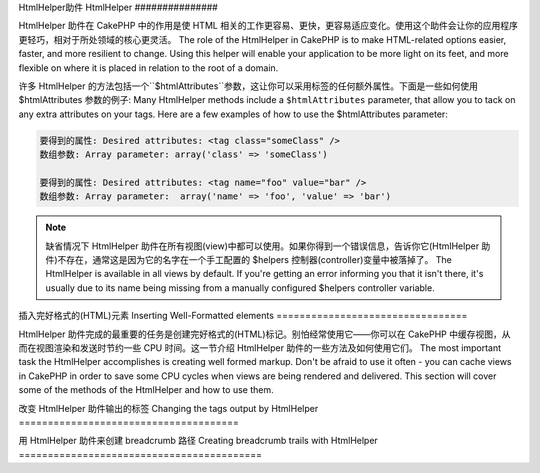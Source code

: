 HtmlHelper助件
HtmlHelper
###############

.. php:class:: HtmlHelper(View $view, array $settings = array())

HtmlHelper 助件在 CakePHP 中的作用是使 HTML 相关的工作更容易、更快，更容易适应变化。使用这个助件会让你的应用程序更轻巧，相对于所处领域的核心更灵活。
The role of the HtmlHelper in CakePHP is to make HTML-related
options easier, faster, and more resilient to change. Using this
helper will enable your application to be more light on its feet,
and more flexible on where it is placed in relation to the root of
a domain.

许多 HtmlHelper 的方法包括一个``$htmlAttributes``参数，这让你可以采用标签的任何额外属性。下面是一些如何使用 $htmlAttributes 参数的例子:
Many HtmlHelper methods include a ``$htmlAttributes`` parameter,
that allow you to tack on any extra attributes on your tags. Here
are a few examples of how to use the $htmlAttributes parameter:

.. code-block:: html

    要得到的属性: Desired attributes: <tag class="someClass" />      
    数组参数: Array parameter: array('class' => 'someClass')
     
    要得到的属性: Desired attributes: <tag name="foo" value="bar" />  
    数组参数: Array parameter:  array('name' => 'foo', 'value' => 'bar')


.. note::

    缺省情况下 HtmlHelper 助件在所有视图(view)中都可以使用。如果你得到一个错误信息，告诉你它(HtmlHelper 助件)不存在，通常这是因为它的名字在一个手工配置的 $helpers 控制器(controller)变量中被落掉了。
    The HtmlHelper is available in all views by default. If you're
    getting an error informing you that it isn't there, it's usually
    due to its name being missing from a manually configured $helpers
    controller variable.

插入完好格式的(HTML)元素
Inserting Well-Formatted elements
=================================

HtmlHelper 助件完成的最重要的任务是创建完好格式的(HTML)标记。别怕经常使用它——你可以在 CakePHP 中缓存视图，从而在视图渲染和发送时节约一些 CPU 时间。这一节介绍 HtmlHelper 助件的一些方法及如何使用它们。
The most important task the HtmlHelper accomplishes is creating
well formed markup. Don't be afraid to use it often - you can cache
views in CakePHP in order to save some CPU cycles when views are
being rendered and delivered. This section will cover some of the
methods of the HtmlHelper and how to use them.

.. php:method:: charset($charset=null)
 
    :param string $charset: 想要的字符集。如果是 null，就会使用``App.encoding``的值。 Desired character set.  If null, the value of 
       ``App.encoding`` will be used.

    用来创建一个 meta 标签，指明页面的字符集。缺省值为 UTF-8。
    Used to create a meta tag specifying the document's character.
    Defaults to UTF-8


    使用法示例:: Example use::
 
        echo $this->Html->charset();

    将会输出: Will output:

    .. code-block:: html

        <meta http-equiv="Content-Type" content="text/html; charset=utf-8" />

    或者， :: Alternatively, ::

        echo $this->Html->charset('ISO-8859-1');

    将会输出: Will output:

    .. code-block:: html

        <meta http-equiv="Content-Type" content="text/html; charset=ISO-8859-1" />

.. php:method:: css(mixed $path, string $rel = null, array $options = array())

    :param mixed $path: 或者是一个字符串，指向要连接的 css 文件，或者是数组，包含多个文件 Either a string of the css file to link, or an array with multiple files
    :param string $rel: 生成标签的 rel 的属性的值。如果是 null，就会使用'stylesheet'。 The value of the generated tag's rel attribute.  If null, 'stylesheet'
       will be used.
    :param array $options: :term:`html attributes`的数组。 An array of :term:`html attributes`.

    创建 CSS 样式的链接。如果``$options``参数中的键'inline'设置为 false，link 标签就会被加到``css``代码块，你可以把这个代码块在 document 的 head 标签内输出。
    Creates a link(s) to a CSS style-sheet. If key 'inline' is set to
    false in ``$options`` parameter, the link tags are added to the
    ``css`` block which you can print inside the head
    tag of the document.

    你可以用``block``选项来控制把 link 元素加到哪个代码块中。缺省情况下，这会加到``css``代码块。
    You can use the ``block`` option to control which block the link element
    will be appended to.  By default it will append to the ``css`` block.

    这种引入 CSS 的方法假定给出的 CSS 文件位于 /app/webroot/css 目录内。::
    This method of CSS inclusion assumes that the CSS file specified
    resides inside the /app/webroot/css directory.::

        echo $this->Html->css('forms');

    将会输出: Will output:

    .. code-block:: html

        <link rel="stylesheet" type="text/css" href="/css/forms.css" />

    第一个参数可以是数组，从而引入多个文件。::
    The first parameter can be an array to include multiple files.::

        echo $this->Html->css(array('forms', 'tables', 'menu'));

    将会输出: Will output:

    .. code-block:: html

        <link rel="stylesheet" type="text/css" href="/css/forms.css" />
        <link rel="stylesheet" type="text/css" href="/css/tables.css" />
        <link rel="stylesheet" type="text/css" href="/css/menu.css" />

    你可以用:term:`plugin syntax`来引入任何已经加载的插件中的 css 文件。要引入``app/Plugin/DebugKit/webroot/css/toolbar.css``，你可以用下面的语句::
    You can include css files from any loaded plugin using 
    :term:`plugin syntax`.  To include ``app/Plugin/DebugKit/webroot/css/toolbar.css``
    You could use the following::

        echo $this->Html->css('DebugKit.toolbar.css');

    如果你要引入与一个加载的插件同名的 css 文件，你可以像像下面这样。例如，如果你有一个``Blog``插件，又要引入``app/webroot/css/Blog.common.css``，你可以::
    If you want to include a css file which shares a name with a loaded
    plugin you can do the following.  For example if you had a ``Blog`` plugin,
    and also wanted to include ``app/webroot/css/Blog.common.css``, you would::

        echo $this->Html->css('Blog.common.css', null, array('plugin' => false));

    .. versionchanged:: 2.1
        增加了``block``选项。
        The ``block`` option was added.
        增加了对:term:`plugin syntax`的支持。
        Support for :term:`plugin syntax` was added.

.. php:method:: meta(string $type, string $url = null, array $options = array())

    :param string $type: (输出)你需要的type meta 标签。The type meta tag you want.
    :param mixed $url: meta 标签的地址(url)，或者是字符串，或者是:term:`routing array`。 The url for the meta tag, either a string or a :term:`routing array`.
    :param array $options: :term:`html attributes`的数组。 An array of :term:`html attributes`.

    要链接到象 RSS/Atom 推送(feed?)和 favicon 这样的外部资源，该方法很方便。与 css() 类似，你可以指定你是否要让它以 inline 的方式输出，还是要通过设置 $attributes 参数中的 'inline' 键为 false，即 ``array('inline' => false)``，来附加在``meta``代码块的最后。
    This method is handy for linking to external resources like RSS/Atom feeds
    and favicons. Like css(), you can specify whether or not you'd like this tag
    to appear inline or appended to the ``meta`` block by setting the 'inline'
    key in the $attributes parameter to false, ie - ``array('inline' => false)``.

    如果你使用 $attributes 来设置"type"属性，CakePHP 有一些快捷方式:
    If you set the "type" attribute using the $attributes parameter,
    CakePHP contains a few shortcuts:

    ======== ======================
     类型 type     转译得到的值 translated value
    ======== ======================
    html     text/html
    rss      application/rss+xml
    atom     application/atom+xml
    icon     image/x-icon
    ======== ======================


    .. code-block:: php

        <?php
        echo $this->Html->meta(
            'favicon.ico',
            '/favicon.ico',
            array('type' => 'icon')
        );
        ?>
        // 输出(增加了换行) Output (line breaks added)
        <link
            href="http://example.com/favicon.ico"
            title="favicon.ico" type="image/x-icon"
            rel="alternate"
        />
        <?php
        echo $this->Html->meta(
            'Comments',
            '/comments/index.rss',
            array('type' => 'rss')
        );
        ?>
        // 输出(增加了换行) Output (line breaks added)
        <link
            href="http://example.com/comments/index.rss"
            title="Comments"
            type="application/rss+xml"
            rel="alternate"
        />

    该方法也可以用来添加 meta 关键字和描述。例如:
    This method can also be used to add the meta keywords and
    descriptions. Example:

    .. code-block:: php

        <?php
        echo $this->Html->meta(
            'keywords',
            'enter any meta keyword here'
        );
        ?>
        // 输出 Output
        <meta name="keywords" content="enter any meta keyword here" />

        <?php
        echo $this->Html->meta(
            'description',
            'enter any meta description here'
        );
        ?>
        // 输出 Output
        <meta name="description" content="enter any meta description here" />

    如果你要添加定制的 meta 标签，那么第一个参数应当设置为数组。要输出不让机器人做索引(robots noindex)的标签，使用下面的代码::
    If you want to add a custom meta tag then the first parameter
    should be set to an array. To output a robots noindex tag use the
    following code::

        echo $this->Html->meta(array('name' => 'robots', 'content' => 'noindex')); 

    .. versionchanged:: 2.1
        添加了``block``选项。
        The ``block`` option was added.

.. php:method:: docType(string $type = 'xhtml-strict')

    :param string $type: 生成的 doctype 的类型。 The type of doctype being made.

    返回 (X)HTML doctype 标签。可依据下表提供 doctype。
    Returns a (X)HTML doctype tag. Supply the doctype according to the
    following table:

    +--------------------------+----------------------------------+
    | 类型 type                     | 转换所得的值 translated value                 |
    +==========================+==================================+
    | html4-strict             | HTML4 Strict                     |
    +--------------------------+----------------------------------+
    | html4-trans              | HTML4 Transitional               |
    +--------------------------+----------------------------------+
    | html4-frame              | HTML4 Frameset                   |
    +--------------------------+----------------------------------+
    | html5                    | HTML5                            |
    +--------------------------+----------------------------------+
    | xhtml-strict             | XHTML1 Strict                    |
    +--------------------------+----------------------------------+
    | xhtml-trans              | XHTML1 Transitional              |
    +--------------------------+----------------------------------+
    | xhtml-frame              | XHTML1 Frameset                  |
    +--------------------------+----------------------------------+
    | xhtml11                  | XHTML1.1                         |
    +--------------------------+----------------------------------+

    ::

        echo $this->Html->docType();
        // 输出: <!DOCTYPE html PUBLIC "-//W3C//DTD XHTML 1.0 Strict//EN" "http://www.w3.org/TR/xhtml1/DTD/xhtml1-strict.dtd">

        echo $this->Html->docType('html5');
        // 输出: <!DOCTYPE html>

        echo $this->Html->docType('html4-trans');
        // 输出: <!DOCTYPE HTML PUBLIC "-//W3C//DTD HTML 4.01 Transitional//EN" "http://www.w3.org/TR/html4/loose.dtd">

    .. 版本变化:: 2.1
        2.1中doctype默认值是html5.

.. php:method:: style(array $data, boolean $oneline = true)

    :param array $data: 代表 CSS 属性的键 => 值。 A set of key => values with CSS properties.
    :param boolean $oneline: 内容在一行上。Should the contents be on one line.

    基于传入该方法的键和值来构建 CSS 样式。如果你的 CSS 文件是动态的，这将特别方便。::
    Builds CSS style definitions based on the keys and values of the
    array passed to the method. Especially handy if your CSS file is
    dynamic.::

        echo $this->Html->style(array(
            'background' => '#633',
            'border-bottom' => '1px solid #000',
            'padding' => '10px'
        )); 

    将会输出:: Will output::

        background:#633; border-bottom:1px solid #000; padding:10px;

.. php:method:: image(string $path, array $options = array())

    :param string $path: 图像的路径。Path to the image.
    :param array $options: :term:`html attributes`的数组。 An array of :term:`html attributes`.

    创建一个完整格式的 image 标签。提供的路径(path)应当是相对于 /app/webroot/img/。::
    Creates a formatted image tag. The path supplied should be relative
    to /app/webroot/img/.::

        echo $this->Html->image('cake_logo.png', array('alt' => 'CakePHP'));

    将会输出: Will output:

    .. code-block:: html

        <img src="/img/cake_logo.png" alt="CakePHP" /> 

    要创建图像链接，用``$htmlAttributes``中的``url``选项指定链接目标。::
    To create an image link specify the link destination using the
    ``url`` option in ``$htmlAttributes``.::

        echo $this->Html->image("recipes/6.jpg", array(
            "alt" => "Brownies",
            'url' => array('controller' => 'recipes', 'action' => 'view', 6)
        ));

    将会输出: Will output:

    .. code-block:: html

        <a href="/recipes/view/6">
            <img src="/img/recipes/6.jpg" alt="Brownies" />
        </a>

    如果你要创建邮件中的图像，或者图像的绝对路径，你可以使用``fullBase``选项::
    If you are creating images in emails, or want absolute paths to images you
    can use the ``fullBase`` option::

        echo $this->Html->image("logo.png", array('fullBase' => true));

    将会输出: Will output:

    .. code-block:: html

        <img src="http://example.com/img/logo.jpg" alt="" />

    你可以使用:term:`plugin syntax`来引入任何加载的插件中的图像。要引入``app/Plugin/DebugKit/webroot/img/icon.png``，你可以使用下面的代码::
    You can include image files from any loaded plugin using 
    :term:`plugin syntax`.  To include ``app/Plugin/DebugKit/webroot/img/icon.png``
    You could use the following::

        echo $this->Html->image('DebugKit.icon.png');

    如果你要引入与加载的插件重名的图像文件，你可以像下面这样。例如，你有一个``Blog``插件，又要引入``app/webroot/js/Blog.icon.png``，你可以::
    If you want to include a image file which shares a name with a loaded
    plugin you can do the following.  For example if you had a ``Blog`` plugin,
    and also wanted to include ``app/webroot/js/Blog.icon.png``, you would::

        echo $this->Html->image('Blog.icon.png', array('plugin' => false));

    .. versionchanged:: 2.1
        增加了``fullBase``选项。
        The ``fullBase`` option was added.
        增加了对:term:`plugin syntax`的支持。
        Support for :term:`plugin syntax` was added.

.. php:method:: link(string $title, mixed $url = null, array $options = array(), string $confirmMessage = false)

    :param string $title: 作为链接主体显示的文字。The text to display as the body of the link.
    :param mixed $url: 或者是位置字符串，或者是:term:`routing array`。 Either the string location, or a :term:`routing array`.
    :param array $options: :term:`html attributes`数组。 An array of :term:`html attributes`.

    创建链接的通用方法。用``$options``来指定元素的属性，及是否要转义``$title``。::
    General purpose method for creating HTML links. Use ``$options`` to
    specify attributes for the element and whether or not the
    ``$title`` should be escaped.::

        echo $this->Html->link('Enter', '/pages/home', array('class' => 'button', 'target' => '_blank'));

    将会输出: Will output:

    .. code-block:: html

        <a href="/pages/home" class="button" target="_blank">Enter</a>

    用``'full_base'=>true``选项来指定绝对网址(URL)::
    Use ``'full_base'=>true`` option for absolute URLs::

        echo $this->Html->link(
            'Dashboard',
            array('controller' => 'dashboards', 'action' => 'index', 'full_base' => true)
        );

    将会输出: Will output:

    .. code-block:: html

        <a href="http://www.yourdomain.com/dashboards/index">Dashboard</a>


    用``$confirmMessage``来显示 javascript ``confirm()``对话框::
    Specify ``$confirmMessage`` to display a javascript ``confirm()``
    dialog::

        echo $this->Html->link(
            'Delete',
            array('controller' => 'recipes', 'action' => 'delete', 6),
            array(),
            "Are you sure you wish to delete this recipe?"
        );

    将会输出: Will output:

    .. code-block:: html

        <a href="/recipes/delete/6" onclick="return confirm('Are you sure you wish to delete this recipe?');">Delete</a>

    用``link()``也可以添加查询字符串(Query string)。::
    Query strings can also be created with ``link()``.::

        echo $this->Html->link('View image', array(
            'controller' => 'images',
            'action' => 'view',
            1,
            '?' => array('height' => 400, 'width' => 500))
        );

    将会输出: Will output:
  
    .. code-block:: html

        <a href="/images/view/1?height=400&width=500">View image</a>

    ``$title``中的 HTML 特殊字符可以被转换成 HTML entities。要禁用这种转换在``$options``数组中设置 escape 选项。::
    HTML special characters in ``$title`` will be converted to HTML
    entities. To disable this conversion, set the escape option to
    false in the ``$options`` array.::

        <?php
        echo $this->Html->link(
            $this->Html->image("recipes/6.jpg", array("alt" => "Brownies")),
            "recipes/view/6",
            array('escape' => false)
        );

    将会输出: Will output:

    .. code-block:: html

        <a href="/recipes/view/6">
            <img src="/img/recipes/6.jpg" alt="Brownies" />
        </a>

    不同类型网址(url)的更多例子，也请查看:php:meth:`HtmlHelper::url`方法。
    Also check :php:meth:`HtmlHelper::url` method
    for more examples of different types of urls.

.. php:method:: media(string|array $path, array $options)

    :param string|array $path: 视频文件的路径，相对于`webroot/{$options['pathPrefix']}`目录。或者是数组，每项本身可以是路径字符串或包含键`src`和`type`的关联数组。 Path to the video file, relative to the
        `webroot/{$options['pathPrefix']}` directory. Or an array where each
        item itself can be a path string or an associate array containing keys
        `src` and `type`.
    :param array $options: HTML 属性数组，以及特殊选项。Array of HTML attributes, and special options.

        选项: Options:

        - `type` 要生成的媒体元素的类型，合法值为"audio"或"video"。如果没有提供类型，媒体类型将基于文件的 mime 类型来猜测。 Type of media element to generate, valid values are "audio"
          or "video". If type is not provided media type is guessed based on
          file's mime type.
        - `text` 在 video 标签(译注: 应当指生成的媒体标签)内使用的文字 Text to include inside the video tag
        - `pathPrefix` 相对路径所使用的路径前缀，缺省为'files/' Path prefix to use for relative urls, defaults to 
          'files/'
        - `fullBase` If provided the src attribute will get a full address
          including domain name

    .. versionadded:: 2.1

    返回格式完整的 audio/video 标签:
    Returns a formatted audio/video tag:

    .. code-block:: php

        <?php echo $this->Html->media('audio.mp3'); ?>

        // 输出 Output
        <audio src="/files/audio.mp3"></audio>

        <?php echo $this->Html->media('video.mp4', array(
            'fullBase' => true,
            'text' => 'Fallback text'
        )); ?>

        // 输出 Output
        <video src="http://www.somehost.com/files/video.mp4">Fallback text</video>

       <?php echo $this->Html->media(
            array('video.mp4', array('src' => 'video.ogg', 'type' => "video/ogg; codecs='theora, vorbis'")),
            array('autoplay')
        ); ?>

        // 输出 Output
        <video autoplay="autoplay">
            <source src="/files/video.mp4" type="video/mp4"/>
            <source src="/files/video.ogg" type="video/ogg; codecs='theora, vorbis'"/>
        </video>

.. php:method:: tag(string $tag, string $text, array $htmlAttributes)

    :param string $tag: 生成的标签的名称。The tag name being generated.
    :param string $text: 标签的内容。The contents for the tag.
    :param array $options: :term:`html attributes`数组。 An array of :term:`html attributes`.

    返回由指定标签包裹的文字。如果没有给出文字，则只返回开始的标签。:
    Returns text wrapped in a specified tag. If no text is specified
    then only the opening <tag> is returned.:

    .. code-block:: php

        <?php
        echo $this->Html->tag('span', 'Hello World.', array('class' => 'welcome'));
        ?>
         
        // 输出 Output
        <span class="welcome">Hello World</span>
         
        // 未给出文字。 No text specified.
        <?php
        echo $this->Html->tag('span', null, array('class' => 'welcome'));
        ?>
         
        // 输出 Output
        <span class="welcome">

    .. note::

        缺省情况下文字没有转义，但你可以用``$htmlOptions['escape'] = true``来转义文字。这代替了之前版本里的第四个参数``boolean $escape = false``。
        Text is not escaped by default but you may use
        ``$htmlOptions['escape'] = true`` to escape your text. This
        replaces a fourth parameter ``boolean $escape = false`` that was
        available in previous versions.

.. php:method:: div(string $class, string $text, array $options)

    :param string $class: div 的(样式)类名。The classname for the div.
    :param string $text: div 内的内容。The content inside the div.
    :param array $options: :term:`html attributes`数组。 An array of :term:`html attributes`.

    用来创建 div 包裹的标记部分。第一个参数指定 CSS 类，第二个参数用来提供要被 div 标签包裹的文字。如果最后一个参数设置为 true，$text 将被 HTML 转义后再输出。
    Used for creating div-wrapped sections of markup. The first
    parameter specifies a CSS class, and the second is used to supply
    the text to be wrapped by div tags. If the last parameter has been
    set to true, $text will be printed HTML-escaped.

    如果没有给出文字，只返回开始 div 标签。:
    If no text is specified, only an opening div tag is returned.:
 
    .. code-block:: php

        <?php
        echo $this->Html->div('error', 'Please enter your credit card number.');
        ?>
        
        // 输出 Output
        <div class="error">Please enter your credit card number.</div>

.. php:method::  para(string $class, string $text, array $options)

    :param string $class: 段落(paragraph)的(样式)类名。The classname for the paragraph.
    :param string $text: 段落内的内容。The content inside the paragraph.
    :param array $options: :term:`html attributes`数组。 An array of :term:`html attributes`.

    返回由 CSS 类修饰的 <p> 标签包裹的文字。如果没有提供文字，只返回开始 <p> 标签。:
    Returns a text wrapped in a CSS-classed <p> tag. If no text is
    supplied, only a starting <p> tag is returned.:

    .. code-block:: php

        <?php
        echo $this->Html->para(null, 'Hello World.');
        ?>
        
        // 输出 Output
        <p>Hello World.</p>

.. php:method:: script(mixed $url, mixed $options)

    :param mixed $url: 或者是(指向)单一 Javascript 文件的字符串，或者(指向)多个文件的数组。 Either a string to a single Javascript file, or an
       array of strings for multiple files.
    :param array $options: :term:`html attributes`数组。 An array of :term:`html attributes`.

    引入一个或多个脚本文件，存在于本地或作为远程地址(url)。
    Include a script file(s), contained either locally or as a remote url.

    缺省情况下，脚本标签会以 inline 的方式添加到文档中。如果你设置``$options['inline']``为 false，脚本(script)标签就会被添加到``script``代码块，这样你就可以把它输出到文档的任何其它地方。
    By default, script tags are added to the document inline.  If you override
    this by setting ``$options['inline']`` to false, the script tags will instead
    be added to the ``script`` block which you can print elsewhere in the document.
    如果你想要覆盖所使用的代码块名称，你可以通过设置``$options['block']``来实现。
    If you wish to override which block name is used, you can do so by setting
    ``$options['block']``.

    ``$options['once']``控制你是否要在一次请求中只引入该脚本一次，或者多次。缺省值为 true。
    ``$options['once']`` controls whether or
    not you want to include this script once per request or more than
    once. This defaults to true.

    你可以用 $options 参数来为生成的脚本标签设置额外的属性。如果用的是脚本标签数组，属性就会应用于所以生成的脚本标签。
    You can use $options to set additional properties to the
    generated script tag. If an array of script tags is used, the
    attributes will be applied to all of the generated script tags.

    这个引入 javascript 文件的方法假定给出的 javascript 文件位于``/app/webroot/js``目录内::
    This method of javascript file inclusion assumes that the
    javascript file specified resides inside the ``/app/webroot/js``
    directory::

        echo $this->Html->script('scripts');

    将会输出: Will output:

    .. code-block:: html

        <script type="text/javascript" href="/js/scripts.js"></script>

    你也可以用绝对路径链接不在``app/webroot/js``目录之内的文件::
    You can link to files with absolute paths as well to link files
    that are not in ``app/webroot/js``::

        echo $this->Html->script('/otherdir/script_file');

    你也可以链接到远程地址(URL)::
    You can also link to a remote URL::

        echo $this->Html->script('http://code.jquery.com/jquery.min.js');

    将会输出: Will output:

    .. code-block:: html

        <script type="text/javascript" href="http://code.jquery.com/jquery.min.js"></script>

    第一个参数可以是数组，来引入对个文件。::
    The first parameter can be an array to include multiple files.::

        echo $this->Html->script(array('jquery', 'wysiwyg', 'scripts'));

    将会输出: Will output:

    .. code-block:: html

        <script type="text/javascript" href="/js/jquery.js"></script>
        <script type="text/javascript" href="/js/wysiwyg.js"></script>
        <script type="text/javascript" href="/js/scripts.js"></script>

    你可以用``block``选项将脚本标签添加到一个特定的代码块::
    You can append the script tag to a specific block using the ``block``
    option::

        echo $this->Html->script('wysiwyg', array('block' => 'scriptBottom'));

    在你的布局中你可以输出所有添加到'scriptBottom'的脚本标签::      
    In your layout you can output all the script tags added to 'scriptBottom'::

        echo $this->fetch('scriptBottom');

    你可以使用:term:`plugin syntax`引入任何加载的插件中的脚本文件。要引入``app/Plugin/DebugKit/webroot/js/toolbar.js``，你可以使用下面的代码::
    You can include script files from any loaded plugin using 
    :term:`plugin syntax`.  To include ``app/Plugin/DebugKit/webroot/js/toolbar.js``
    You could use the following::

        echo $this->Html->script('DebugKit.toolbar.js');

    如果你要引入与加载的插件重名的脚本文件，你可以使用下面的代码。例如，如果你有一个``Blog``插件，而又想引入``app/webroot/js/Blog.plugins.js``，你可以::
    If you want to include a script file which shares a name with a loaded
    plugin you can do the following.  For example if you had a ``Blog`` plugin,
    and also wanted to include ``app/webroot/js/Blog.plugins.js``, you would::

        echo $this->Html->script('Blog.plugins.js', array('plugin' => false));

    .. versionchanged:: 2.1
        添加了``block``选项。
        The ``block`` option was added.
        添加了对:term:`plugin syntax`的支持。
        Support for :term:`plugin syntax` was added.

.. php:method::  scriptBlock($code, $options = array())

    :param string $code: 要放入脚本标签的代码。The code to go in the script tag.
    :param array $options: :term:`html attributes`数组。 An array of :term:`html attributes`.

    生成包含``$code``的代码块。设置 ``$options['inline']``为 false，使代码块出现在``script``视图代码块中。定义的其它选项会被作为脚本标签的属性。``$this->Html->scriptBlock('stuff', array('defer' => true));``会创建带有``defer="defer"``的脚本标签。
    Generate a code block containing ``$code`` set
    ``$options['inline']`` to false to have the script block appear in
    the ``script`` view block. Other options defined will be added as attributes
    to script tags.
    ``$this->Html->scriptBlock('stuff', array('defer' => true));`` will
    create a script tag with ``defer="defer"`` attribute.

.. php:method:: scriptStart($options = array())

    :param array $options: 当 scriptEnd 调用时使用的:term:`html attributes`数组。 An array of :term:`html attributes` to be used when 
        scriptEnd is called.

    开始一个缓冲代码块。该代码块会捕获所有在``scriptStart()``和``scriptEnd()``之间的输出，并创建脚本标签。选项和``scriptBlock()``一样。
    Begin a buffering code block. This code block will capture all
    output between ``scriptStart()`` and ``scriptEnd()`` and create an
    script tag. Options are the same as ``scriptBlock()``

.. php:method:: scriptEnd()

    结束缓冲脚本代码块，返回生成的脚本元素，或者如果脚本代码块用 inline = false 开始则返回 null。
    End a buffering script block, returns the generated script element
    or null if the script block was opened with inline = false.

    一个使用``scriptStart()``和``scriptEnd()``的例子会是这样::
    An example of using ``scriptStart()`` and ``scriptEnd()`` would
    be::

        $this->Html->scriptStart(array('inline' => false));

        echo $this->Js->alert('I am in the javascript');

        $this->Html->scriptEnd();

.. php:method:: nestedList(array $list, array $options = array(), array $itemOptions = array(), string $tag = 'ul')

    :param array $list: 要列出来的一组元素。Set of elements to list.
    :param array $options: 列表(ol/ul)标签的额外 HTML 属性，或者如果是 ul/ol，就用它作为标签。 Additional HTML attributes of the list (ol/ul) tag 
        or if ul/ol use that as tag.
    :param array $itemOptions: 列表元素(LI)标签的额外 HTML 属性。 Additional HTML attributes of the list item (LI) 
        tag.
    :param string $tag: 要使用的列表标签(ol/ul)。Type of list tag to use (ol/ul).

    从关联数组构建嵌套列表(UL/OL)::
    Build a nested list (UL/OL) out of an associative array::

        $list = array(
            'Languages' => array(
                'English' => array(
                    'American',
                    'Canadian',
                    'British',
                ),
                'Spanish',
                'German',
            )
        );
        echo $this->Html->nestedList($list);

    输出: Output:

    .. code-block:: html

        // 输出(去除空格) Output (minus the whitespace)
        <ul>
            <li>Languages
                <ul>
                    <li>English
                        <ul>
                            <li>American</li>
                            <li>Canadian</li>
                            <li>British</li>
                        </ul>
                    </li>
                    <li>Spanish</li>
                    <li>German</li>
                </ul>
            </li>
        </ul>

.. php:method:: tableHeaders(array $names, array $trOptions = null, array $thOptions = null)

    :param array $names: 字符串数组，用来创建表格头。An array of strings to create table headings.
    :param array $trOptions: <tr>的:term:`html attributes`数组 An array of :term:`html attributes` for the <tr>
    :param array $thOptions: <th>的:term:`html attributes`数组 An array of :term:`html attributes` for the <th> elements

    创建一行表格头格子，可放入<table>标签。::
    Creates a row of table header cells to be placed inside of <table>
    tags.::

        echo $this->Html->tableHeaders(array('Date', 'Title', 'Active'));

    输出: Output:

    .. code-block:: html

        <tr>
            <th>Date</th>
            <th>Title</th>
            <th>Active</th>
        </tr>

    ::

        echo $this->Html->tableHeaders(
            array('Date','Title','Active'),
            array('class' => 'status'),
            array('class' => 'product_table')
        );

    输出: Output:

    .. code-block:: html

        <tr class="status">
             <th class="product_table">Date</th>
             <th class="product_table">Title</th>
             <th class="product_table">Active</th>
        </tr>

    .. versionchanged:: 2.2
        ``tableHeaders()``现在接受格子的属性，见下。
        ``tableHeaders()`` now accepts attributes per cell, see below.

    在2.2版本，你可以设置每列的属性，这些会代替``$thOptions``中提供的缺省值::
    As of 2.2 you can set attributes per column, these are used instead of the
    defaults provided in the ``$thOptions``::

        echo $this->Html->tableHeaders(array(
            'id',
            array('Name' => array('class' => 'highlight')),
            array('Date' => array('class' => 'sortable'))
        ));

    输出: Output:

    .. code-block:: html

        <tr>
            <th>id</th>
            <th class="highlight">Name</th>
            <th class="sortable">Date</th>
        </tr>

.. php:method:: tableCells(array $data, array $oddTrOptions = null, array $evenTrOptions = null, $useCount = false, $continueOddEven = true)

    :param array $data: 给各行提供数据的二维数组。A two dimensional array with data for the rows.
    :param array $oddTrOptions: 奇数<tr>的:term:`html attributes`数组。 An array of :term:`html attributes` for the odd <tr>'s.
    :param array $evenTrOptions: 偶数<tr>的:term:`html attributes`数组。 An array of :term:`html attributes` for the even <tr>'s.
    :param boolean $useCount: 添加(样式)"column-$i"类。Adds class "column-$i".
    :param boolean $continueOddEven: 如果是 false，就会使用非静态 $count 变量，从而对该调用的奇偶奇数重置为零。 If false, will use a non-static $count variable,
        so that the odd/even count is reset to zero just for that call.

    成行地创建表格格子，给奇数行和偶数行<tr>设置不同的属性。对特定的<td>属性，将表格格子包裹在数组中。::
    Creates table cells, in rows, assigning <tr> attributes differently
    for odd- and even-numbered rows. Wrap a single table cell within an
    array() for specific <td>-attributes. ::

        echo $this->Html->tableCells(array(
            array('Jul 7th, 2007', 'Best Brownies', 'Yes'),
            array('Jun 21st, 2007', 'Smart Cookies', 'Yes'),
            array('Aug 1st, 2006', 'Anti-Java Cake', 'No'),
        ));
         
    输出: Output:

    .. code-block:: html

        <tr><td>Jul 7th, 2007</td><td>Best Brownies</td><td>Yes</td></tr>
        <tr><td>Jun 21st, 2007</td><td>Smart Cookies</td><td>Yes</td></tr>
        <tr><td>Aug 1st, 2006</td><td>Anti-Java Cake</td><td>No</td></tr>

    ::

        echo $this->Html->tableCells(array(
            array('Jul 7th, 2007', array('Best Brownies', array('class' => 'highlight')) , 'Yes'),
            array('Jun 21st, 2007', 'Smart Cookies', 'Yes'),
            array('Aug 1st, 2006', 'Anti-Java Cake', array('No', array('id' => 'special'))),
        ));

    输出: Output:

    .. code-block:: html

        <tr><td>Jul 7th, 2007</td><td class="highlight">Best Brownies</td><td>Yes</td></tr>
        <tr><td>Jun 21st, 2007</td><td>Smart Cookies</td><td>Yes</td></tr>
        <tr><td>Aug 1st, 2006</td><td>Anti-Java Cake</td><td id="special">No</td></tr>

    ::

        echo $this->Html->tableCells(
            array(
                array('Red', 'Apple'),
                array('Orange', 'Orange'),
                array('Yellow', 'Banana'),
            ),
            array('class' => 'darker')
        );
        
    输出: Output:

    .. code-block:: html

        <tr class="darker"><td>Red</td><td>Apple</td></tr>
        <tr><td>Orange</td><td>Orange</td></tr>
        <tr class="darker"><td>Yellow</td><td>Banana</td></tr>

.. php:method:: url(mixed $url = NULL, boolean $full = false)

    :param mixed $url: 一个:term:`routing array`数组。 A :term:`routing array`.
    :param mixed $full: 或者是布尔值，说明是否包含根路径，或者是:php:meth:`Router::url()`的选项数组。 Either a boolean to indicate whether or not the base path should 
        be included on an array of options for :php:meth:`Router::url()`

    返回控制器和动作组合形成的网址(URL)。如果 $url为空，它会返回REQUEST\_URI，否则它生成控制器和动作组合而成的网址。如果参数 full 为 true，结果就会前缀以完整的根路径::
    Returns an URL pointing to a combination of controller and action.
    If $url is empty, it returns the REQUEST\_URI, otherwise it
    generates the url for the controller and action combo. If full is
    true, the full base URL will be prepended to the result::

        echo $this->Html->url(array(
            "controller" => "posts",
            "action" => "view",
            "bar"
        ));
         
        // 输出 Output
        /posts/view/bar

    下面有更多用法示例:
    Here are a few more usage examples:

    带命名参数的网址(URL)::
    URL with named parameters::

        echo $this->Html->url(array(
            "controller" => "posts",
            "action" => "view",
            "foo" => "bar"
        ));
         
        // 输出 Output
        /posts/view/foo:bar

    有扩展名的网址(URL)::
    URL with extension::

        echo $this->Html->url(array(
            "controller" => "posts",
            "action" => "list",
            "ext" => "rss"
        ));
         
        // 输出 Output
        /posts/list.rss

    带完整根路径的网址(以'/'开头)::
    URL (starting with '/') with the full base URL prepended::

        echo $this->Html->url('/posts', true);

        // 输出 Output
        http://somedomain.com/posts

    带 GET 参数和命名锚点的网址::
    URL with GET params and named anchor::

        echo $this->Html->url(array(
            "controller" => "posts",
            "action" => "search",
            "?" => array("foo" => "bar"),
            "#" => "first"
        ));
        
        // 输出 Output
        /posts/search?foo=bar#first

    更详细的信息，请查看 API 中的`Router::url <http://api20.cakephp.org/class/router#method-Routerurl>`_。
    For further information check
    `Router::url <http://api20.cakephp.org/class/router#method-Routerurl>`_
    in the API.

.. php:method:: useTag(string $tag)

    返回完整格式的现存``$tag``代码块::
    Returns a formatted existent block of ``$tag``::

        $this->Html->useTag(
            'form',
            'http://example.com',
            array('method' => 'post', 'class' => 'myform')
        );

    输出: Output:

    .. code-block:: html

        <form action="http://example.com" method="post" class="myform">

改变 HtmlHelper 助件输出的标签
Changing the tags output by HtmlHelper
======================================

.. php:method:: loadConfig(mixed $configFile, string $path = null)

    :php:class:`HtmlHelper`内置的标签集是兼容于 XHTML 的，不过如果你要生成 HTML5 的 HTML，你需要创建并加载新的标签配置文件，该文件应当包含你要使用的标签。要改变使用的标签，创建文件``app/Config/html5_tags.php``，包含(如下内容)::
    The built in tag sets for :php:class:`HtmlHelper` are XHTML compliant,
    however if you need to generate HTML for HTML5 you will need to
    create and load a new tags config file containing the tags you'd
    like to use. To change the tags used create ``app/Config/html5_tags.php``
    containing::

        $config = array('tags' => array(
            'css' => '<link rel="%s" href="%s" %s>',
            'style' => '<style%s>%s</style>',
            'charset' => '<meta charset="%s">',
            'javascriptblock' => '<script%s>%s</script>',
            'javascriptstart' => '<script>',
            'javascriptlink' => '<script src="%s"%s></script>',
            // ...
        ));

    然后你就可以通过调用``$this->Html->loadConfig('html5_tags');``来加载这个标签集。
    You can then load this tag set by calling
    ``$this->Html->loadConfig('html5_tags');``

用 HtmlHelper 助件来创建 breadcrumb 路径
Creating breadcrumb trails with HtmlHelper
==========================================

.. php:method:: getCrumbs(string $separator = '&raquo;', string $startText = false)

    CakePHP 有内置的功能在应用程序中自动创建 breadcrumb 路径。要为此做设置，首先在布局模板中加入象下面这样的代码::
    CakePHP has the built in ability to automatically create a
    breadcrumb trail in your app. To set this up, first add something
    similar to the following in your layout template::

        echo $this->Html->getCrumbs(' > ', 'Home');

    ``$startText``参数也可以接受一个数组。这为控制生成的第一个链接提供了更多的控制::
    The ``$startText`` option can also accept an array.  This gives more control
    over the generated first link::

        echo $this->Html->getCrumbs(' > ', array(
            'text' => $this->Html->image('home.png'),
            'url' => array('controller' => 'pages', 'action' => 'display', 'home'),
            'escape' => false
        ));

    任何不是``text``或者``url``的键，会被作为``$options``参数传递给:php:meth:`~HtmlHelper::link()`方法。
    Any keys that are not ``text`` or ``url`` will be passed to
    :php:meth:`~HtmlHelper::link()` as the ``$options`` parameter.

    .. versionchanged:: 2.1
        现在``$startText``参数能够接受数组了。
        The ``$startText`` parameter now accepts an array.

.. php:method:: addCrumb(string $name, string $link = null, mixed $options = null)

    现在，在视图中你可以添加下面的代码，来在每个页面开始 breadcrumb 路径。
    Now, in your view you'll want to add the following to start the
    breadcrumb trails on each of the pages::

        $this->Html->addCrumb('Users', '/users');
        $this->Html->addCrumb('Add User', '/users/add');

    这会在调用 getCrumbs 所在的布局中添加"**Home > Users > Add User**"的输出。
    This will add the output of "**Home > Users > Add User**" in your
    layout where getCrumbs was added.

.. php:method:: getCrumbList(array $options = array(), mixed $startText)

    :param array $options: 包裹的``<ul>``元素的:term:`html attributes`数组。也可以包含'separator'、'firstClass'和'lastClass'选项。 An array of :term:`html attributes` for the
        containing ``<ul>`` element. Can also contain the 'separator',
        'firstClass' and 'lastClass' options.
    :param string|array $startText: 在 ul 之前的文字或元素。 The text or element that precedes the ul.

    返回 (x)html 列表形式的 breadcrumbs。
    Returns breadcrumbs as a (x)html list.

    该方法使用:php:meth:`HtmlHelper::tag()`来生成列表及其元素。与:php:meth:`~HtmlHelper::getCrumbs()`的工作方式类似，所以它使用添加每个 crumb 相同的选项。你可以用``$startText``参数来提供第一个 breadcrumb 的链接/文字。这可以用于当你要总是包括一个根链接时。这个选项和:php:meth:`~HtmlHelper::getCrumbs()`的``$startText``选项是一样的。
    This method uses :php:meth:`HtmlHelper::tag()` to generate list and its
    elements. Works similar to :php:meth:`~HtmlHelper::getCrumbs()`, so it uses
    options which every crumb was added with.  You can use the ``$startText``
    parameter to provide the first breadcrumb link/text.  This is useful when
    you always want to include a root link.  This option works the same as the
    ``$startText`` option for :php:meth:`~HtmlHelper::getCrumbs()`.

    .. versionchanged:: 2.1
        添加了``$startText``参数。
        The ``$startText`` parameter was added.

    .. versionchanged:: 2.3
        添加了'separator'，'firstClass'和'lastClass'选项。
        The 'separator', 'firstClass' and 'lastClass' options were added.


.. meta::
    :title lang=en: HtmlHelper
    :description lang=en: The role of the HtmlHelper in CakePHP is to make HTML-related options easier, faster, and more resilient to change.
    :keywords lang=en: html helper,cakephp css,cakephp script,content type,html image,html link,html tag,script block,script start,html url,cakephp style,cakephp crumbs
